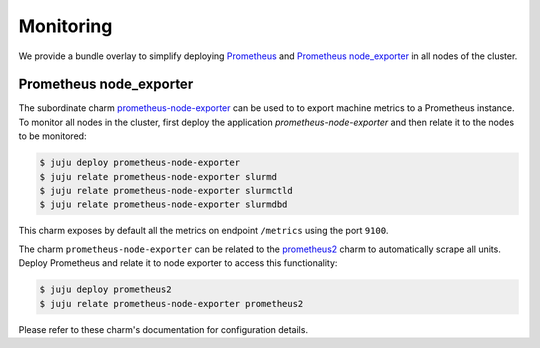 .. _monitoring:

==========
Monitoring
==========

We provide a bundle overlay to simplify deploying
`Prometheus <https://prometheus.io/>`_ and
`Prometheus node_exporter <https://github.com/prometheus/node_exporter>`_ in
all nodes of the cluster.


Prometheus node_exporter
========================

The subordinate charm `prometheus-node-exporter <https://charmhub.io/prometheus-node-exporter>`_
can be used to to export machine metrics to a Prometheus instance. To monitor
all nodes in the cluster, first deploy the application
*prometheus-node-exporter* and then relate it to the nodes to be monitored:

.. code-block:: bash

   $ juju deploy prometheus-node-exporter
   $ juju relate prometheus-node-exporter slurmd
   $ juju relate prometheus-node-exporter slurmctld
   $ juju relate prometheus-node-exporter slurmdbd

This charm exposes by default all the metrics on endpoint ``/metrics`` using
the port ``9100``.

The charm ``prometheus-node-exporter`` can be related to the `prometheus2
<https://charmhub.io/prometheus2>`_ charm to automatically scrape all units.
Deploy Prometheus and relate it to node exporter to access this functionality:

.. code-block:: bash

   $ juju deploy prometheus2
   $ juju relate prometheus-node-exporter prometheus2

Please refer to these charm's documentation for configuration details.
